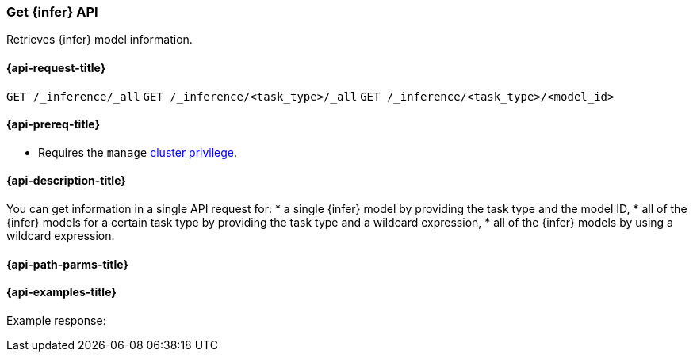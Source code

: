 [role="xpack"]
[[get-inference-api]]
=== Get {infer} API

Retrieves {infer} model information.

[discrete]
[[get-inference-api-request]]
==== {api-request-title}

`GET /_inference/_all`
`GET /_inference/<task_type>/_all`
`GET /_inference/<task_type>/<model_id>`

[discrete]
[[get-inference-api-prereqs]]
==== {api-prereq-title}

* Requires the `manage` <<privileges-list-cluster,cluster privilege>>.

[discrete]
[[get-inference-api-desc]]
==== {api-description-title}

You can get information in a single API request for: 
* a single {infer} model by providing the task type and the model ID,
* all of the {infer} models for a certain task type by providing the task type 
and a wildcard expression,
* all of the {infer} models by using a wildcard expression.


[discrete]
[[get-inference-api-path-params]]
==== {api-path-parms-title}



[discrete]
[[get-inference-api-example]]
==== {api-examples-title}



[source,console]
------------------------------------------------------------

------------------------------------------------------------

Example response:

[source,console-result]
------------------------------------------------------------

------------------------------------------------------------